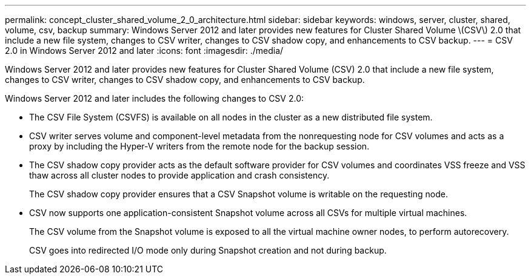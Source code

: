 ---
permalink: concept_cluster_shared_volume_2_0_architecture.html
sidebar: sidebar
keywords: windows, server, cluster, shared, volume, csv, backup
summary: Windows Server 2012 and later provides new features for Cluster Shared Volume \(CSV\) 2.0 that include a new file system, changes to CSV writer, changes to CSV shadow copy, and enhancements to CSV backup.
---
= CSV 2.0 in Windows Server 2012 and later
:icons: font
:imagesdir: ./media/

[.lead]
Windows Server 2012 and later provides new features for Cluster Shared Volume (CSV) 2.0 that include a new file system, changes to CSV writer, changes to CSV shadow copy, and enhancements to CSV backup.

Windows Server 2012 and later includes the following changes to CSV 2.0:

* The CSV File System (CSVFS) is available on all nodes in the cluster as a new distributed file system.
* CSV writer serves volume and component-level metadata from the nonrequesting node for CSV volumes and acts as a proxy by including the Hyper-V writers from the remote node for the backup session.
* The CSV shadow copy provider acts as the default software provider for CSV volumes and coordinates VSS freeze and VSS thaw across all cluster nodes to provide application and crash consistency.
+
The CSV shadow copy provider ensures that a CSV Snapshot volume is writable on the requesting node.

* CSV now supports one application-consistent Snapshot volume across all CSVs for multiple virtual machines.
+
The CSV volume from the Snapshot volume is exposed to all the virtual machine owner nodes, to perform autorecovery.
+
CSV goes into redirected I/O mode only during Snapshot creation and not during backup.
